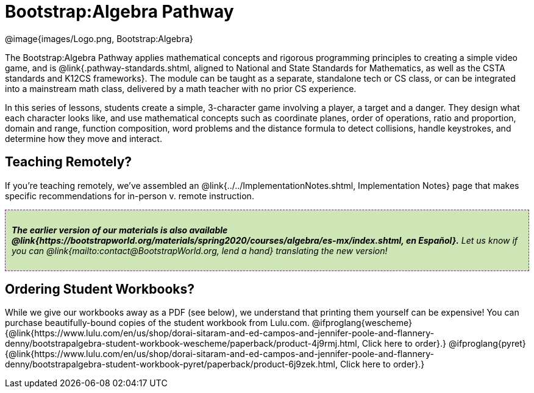 = Bootstrap:Algebra Pathway

++++
<style>
.announcement {
	font-style: italic;
    background: #B6D990aa;
    border: #75328A 1px dashed;
    padding: 10px;
}
.announcement a {
	color: black;
	text-decoration: underline;
}
</style>
++++

[.logo]
@image{images/Logo.png, Bootstrap:Algebra}

The Bootstrap:Algebra Pathway applies mathematical concepts and rigorous programming principles to creating a simple video game, and is @link{.pathway-standards.shtml, aligned to National and State Standards for Mathematics, as well as the CSTA standards and K12CS frameworks}. The module can be taught as a separate, standalone tech or CS class, or can be integrated into a mainstream math class, delivered by a math teacher with no prior CS experience.

In this series of lessons, students create a simple, 3-character game involving a player, a target and a danger. They design what each character looks like, and use mathematical concepts such as coordinate planes, order of operations, ratio and proportion, domain and range, function composition, word problems and the distance formula to detect collisions, handle keystrokes, and determine how they move and interact. 

== Teaching Remotely?
If you're teaching remotely, we've assembled an @link{../../ImplementationNotes.shtml, Implementation Notes} page that makes specific recommendations for in-person v. remote instruction.


[.announcement]
**The earlier version of our materials is also available @link{https://bootstrapworld.org/materials/spring2020/courses/algebra/es-mx/index.shtml, en Español}.** Let us know if you can @link{mailto:contact@BootstrapWorld.org, lend a hand} translating the new version!

== Ordering Student Workbooks?
While we give our workbooks away as a PDF (see below), we understand that printing them yourself can be expensive! You can purchase beautifully-bound copies of the student workbook from Lulu.com. 
@ifproglang{wescheme}{@link{https://www.lulu.com/en/us/shop/dorai-sitaram-and-ed-campos-and-jennifer-poole-and-flannery-denny/bootstrapalgebra-student-workbook-wescheme/paperback/product-4j9rmj.html, Click here to order}.}
@ifproglang{pyret}{@link{https://www.lulu.com/en/us/shop/dorai-sitaram-and-ed-campos-and-jennifer-poole-and-flannery-denny/bootstrapalgebra-student-workbook-pyret/paperback/product-6j9zek.html, Click here to order}.}

